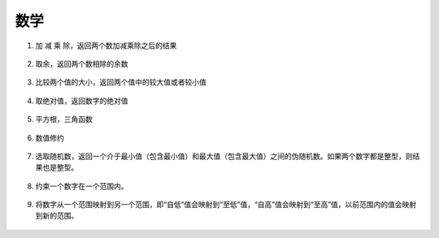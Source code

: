 数学
======

1. 加 减 乘 除，返回两个数加减乘除之后的结果

    .. image:: images/math1.png
        :width: 209.5

2. 取余，返回两个数相除的余数

    .. image:: images/math2.png
        :width: 186

3. 比较两个值的大小，返回两个值中的较大值或者较小值

    .. image:: images/math3.png
        :width: 267

4. 取绝对值，返回数字的绝对值

    .. image:: images/math4.png
        :width: 133.5

5. 平方根，三角函数

    .. image:: images/math5.png

6. 数值修约

    .. image:: images/math6.png

7. 选取随机数，返回一个介于最小值（包含最小值）和最大值（包含最大值）之间的伪随机数。如果两个数字都是整型，则结果也是整型。

    .. image:: images/math7.png
        :width: 278

8. 约束一个数字在一个范围内。

    .. image:: images/math8.png
        :width: 253.5

9. 将数字从一个范围映射到另一个范围，即“自低”值会映射到“至低”值，“自高”值会映射到“至高”值，以前范围内的值会映射到新的范围。

    .. image:: images/math9.png
        :width: 424.5